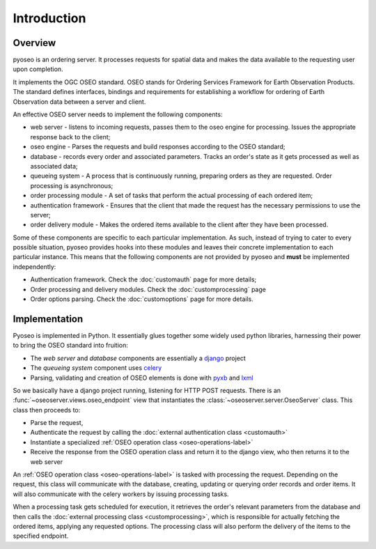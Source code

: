 Introduction
============

Overview
--------

pyoseo is an ordering server. It processes requests for spatial data and makes
the data available to the requesting user upon completion.

It implements the OGC OSEO standard. OSEO stands for Ordering Services
Framework for Earth Observation Products. The standard defines interfaces,
bindings and requirements for establishing a workflow for ordering of Earth
Observation data between a server and client.

An effective OSEO server needs to implement the following components:

* web server - listens to incoming requests, passes them to the oseo engine 
  for processing. Issues the appropriate response back to the client;
* oseo engine - Parses the requests and build responses according to the OSEO
  standard;
* database - records every order and associated parameters. Tracks an order's
  state as it gets processed as well as associated data;
* queueing system - A process that is continuously running, preparing orders as
  they are requested. Order processing is asynchronous;
* order processing module - A set of tasks that perform the actual processing
  of each ordered item;
* authentication framework - Ensures that the client that made the request has
  the necessary permissions to use the server;
* order delivery module - Makes the ordered items available to the client after
  they have been processed.

.. graphviz::

   graph pyoseo_components {
       "web server" [shape = "box" style = "rounded"];
       "oseo engine" [shape = "box" style = "rounded"];
       "queueing system" [shape = "box" style = "rounded"];
       "database" [shape = "box" style = "rounded"];
       "authentication framework" [shape = "box" style = "rounded, dashed"];
       "order processing module" [shape = "box" style = "rounded, dashed"];
       "order delivery module" [shape = "box" style = "rounded, dashed"];
       "web server" -- "oseo engine";
       "oseo engine" -- "database";
       "oseo engine" -- "queueing system";
       "oseo engine" -- "authentication framework";
       "queueing system" -- "database";
       "queueing system" -- "order processing module";
       "order processing module" -- "order delivery module";
   }

Some of these components are specific to each particular implementation. As
such, instead of trying to cater to every possible situation, pyoseo provides
hooks into these modules and leaves their concrete implementation to each
particular instance. This means that the following components are not provided
by pyoseo and **must** be implemented independently:

* Authentication framework. Check the :doc:`customauth` page for more details;
* Order processing and delivery modules. Check the :doc:`customprocessing` page
* Order options parsing. Check the :doc:`customoptions` page
  for more details.

Implementation
--------------

Pyoseo is implemented in Python. It essentially glues together some widely used
python libraries, harnessing their power to bring the OSEO standard into
fruition:

* The *web server* and *database* components are essentially a `django`_ 
  project
* The *queueing system* component uses `celery`_
* Parsing, validating and creation of OSEO elements is done with `pyxb`_ and
  `lxml`_

.. _django: http://www.djangoproject.com
.. _celery: http://www.celeryproject.com
.. _pyxb: http://pyxb.sourceforge.net/
.. _lxml: http://lxml.de/

So we basically have a django project running, listening for HTTP POST
requests. There is an :func:`~oseoserver.views.oseo_endpoint` view
that instantiates the :class:`~oseoserver.server.OseoServer` class. This class
then proceeds to:

* Parse the request, 
* Authenticate the request by calling the :doc:`external authentication class <customauth>`
* Instantiate a specialized :ref:`OSEO operation class <oseo-operations-label>`
* Receive the response from the OSEO operation class and return it to the
  django view, who then returns it to the web server

An :ref:`OSEO operation class <oseo-operations-label>` is tasked with 
processing the request. Depending on the request, this class will communicate
with the database, creating, updating or querying order records and order 
items. It will also communicate with the celery workers by issuing processing 
tasks.

When a processing task gets scheduled for execution, it retrieves the order's
relevant parameters from the database and then calls the 
:doc:`external processing class <customprocessing>`, which is responsible for
actually fetching the ordered items, applying any requested options. The
processing class will also perform the delivery of the items to the specified
endpoint.
